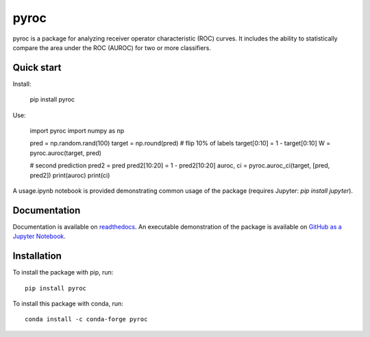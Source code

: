 pyroc
=========

pyroc is a package for analyzing receiver operator characteristic (ROC) curves.
It includes the ability to statistically compare the area under the ROC (AUROC) for two or more classifiers.

Quick start
-----------

Install:

    pip install pyroc

Use:

    import pyroc
    import numpy as np
    
    pred = np.random.rand(100) 
    target = np.round(pred)
    # flip 10% of labels
    target[0:10] = 1 - target[0:10]
    W = pyroc.auroc(target, pred)

    # second prediction
    pred2 = pred
    pred2[10:20] = 1 - pred2[10:20]
    auroc, ci = pyroc.auroc_ci(target, [pred, pred2])
    print(auroc)
    print(ci)

A usage.ipynb notebook is provided demonstrating common usage of the package (requires Jupyter: `pip install jupyter`).

Documentation
-------------

Documentation is available on `readthedocs <http://pyroc.readthedocs.io/en/latest/>`_. An executable demonstration of the package is available on `GitHub as a Jupyter Notebook <https://github.com/alistairewj/pyroc/blob/master/usage.ipynb>`_.

Installation
------------

To install the package with pip, run::

    pip install pyroc

To install this package with conda, run::
    
    conda install -c conda-forge pyroc